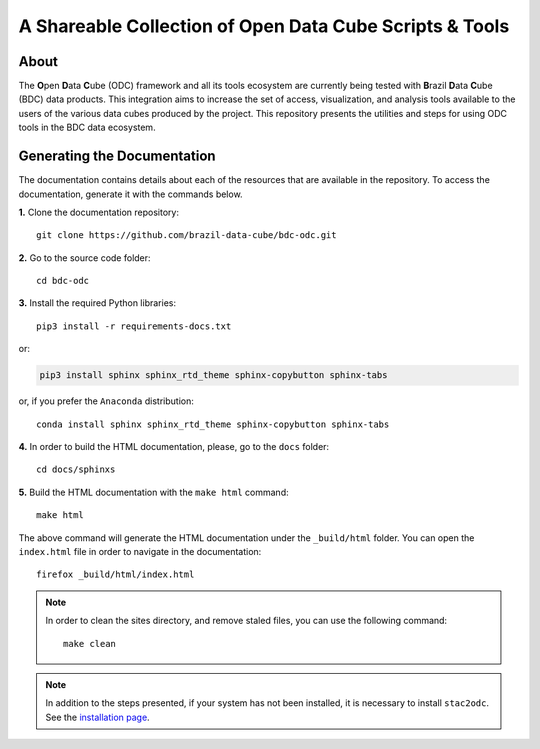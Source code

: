 ..
    This file is part of Brazil Data Cube ODC Scripts & Tools.
    Copyright (C) 2019 INPE.

    Brazil Data Cube ODC Scripts & Tools is free software; you can redistribute it and/or modify it
    under the terms of the MIT License; see LICENSE file for more details.


A Shareable Collection of Open Data Cube Scripts & Tools
=========================================================

.. image:: https://img.shields.io/github/license/brazil-data-cube/bdc-odc.svg
        :target: https://github.com/brazil-data-cube/bdc-odc/blob/master/LICENSE
        :alt: Software License


.. image:: https://img.shields.io/badge/lifecycle-experimental-orange.svg
        :target: https://www.tidyverse.org/lifecycle/#experimental
        :alt: Software Life Cycle


.. image:: https://img.shields.io/discord/689541907621085198?logo=discord&logoColor=ffffff&color=7389D8
        :target: https://discord.com/channels/689541907621085198#
        :alt: Join us at Discord

About
-----

The **O**\ pen **D**\ ata **C**\ ube (ODC) framework and all its tools ecosystem are currently being tested with **B**\ razil **D**\ ata **C**\ ube (BDC) data products. This integration aims to increase the set of access, visualization, and analysis tools available to the users of the various data cubes produced by the project. This repository presents the utilities and steps for using ODC tools in the BDC data ecosystem.

Generating the Documentation
----------------------------

The documentation contains details about each of the resources that are available in the repository. To access the documentation, generate it with the commands below.

**1.** Clone the documentation repository::

    git clone https://github.com/brazil-data-cube/bdc-odc.git


**2.** Go to the source code folder::

    cd bdc-odc


**3.** Install the required Python libraries::

    pip3 install -r requirements-docs.txt


or:


.. code-block:: shell

    pip3 install sphinx sphinx_rtd_theme sphinx-copybutton sphinx-tabs


or, if you prefer the ``Anaconda`` distribution::

    conda install sphinx sphinx_rtd_theme sphinx-copybutton sphinx-tabs


**4.** In order to build the HTML documentation, please, go to the ``docs`` folder::

    cd docs/sphinxs


**5.** Build the HTML documentation with the ``make html`` command::

    make html


The above command will generate the HTML documentation under the ``_build/html`` folder. You can open the ``index.html`` file in order to navigate in the documentation::

    firefox _build/html/index.html


.. note::

    In order to clean the sites directory, and remove staled files, you can use the following command::

        make clean

.. note::

    In addition to the steps presented, if your system has not been installed, it is necessary to install ``stac2odc``. See the `installation page <https://github.com/brazil-data-cube/bdc-odc/tree/master/stac2odc>`_.
